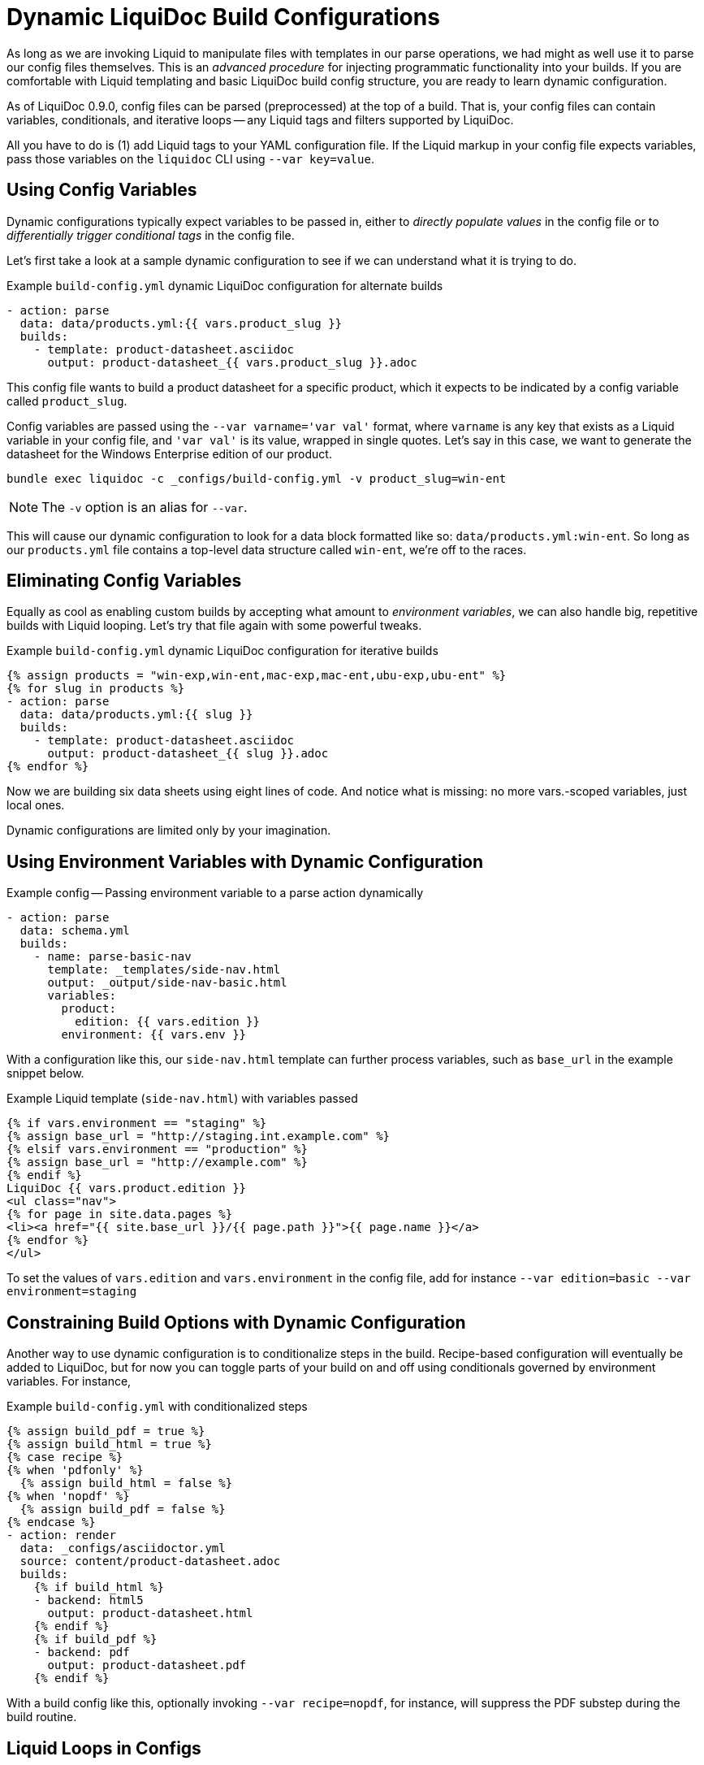 = Dynamic LiquiDoc Build Configurations

As long as we are invoking Liquid to manipulate files with templates in our parse operations, we had might as well use it to parse our config files themselves.
This is an _advanced procedure_ for injecting programmatic functionality into your builds.
If you are comfortable with Liquid templating and basic LiquiDoc build config structure, you are ready to learn dynamic configuration.

As of LiquiDoc 0.9.0, config files can be parsed (preprocessed) at the top of a build.
That is, your config files can contain variables, conditionals, and iterative loops -- any Liquid tags and filters supported by LiquiDoc.

All you have to do is (1) add Liquid tags to your YAML configuration file.
If the Liquid markup in your config file expects variables, pass those variables on the `liquidoc` CLI using `--var key=value`.

[[config-variables]]
== Using Config Variables

Dynamic configurations typically expect variables to be passed in, either to _directly populate values_ in the config file or to _differentially trigger conditional tags_ in the config file.

Let's first take a look at a sample dynamic configuration to see if we can understand what it is trying to do.

.Example `build-config.yml` dynamic LiquiDoc configuration for alternate builds
[source,yaml]
----
- action: parse
  data: data/products.yml:{{ vars.product_slug }}
  builds:
    - template: product-datasheet.asciidoc
      output: product-datasheet_{{ vars.product_slug }}.adoc
----

This config file wants to build a product datasheet for a specific product, which it expects to be indicated by a config variable called `product_slug`.

Config variables are passed using the `--var varname='var val'` format, where `varname` is any key that exists as a Liquid variable in your config file, and `'var val'` is its value, wrapped in single quotes.
Let's say in this case, we want to generate the datasheet for the Windows Enterprise edition of our product.

[source,shell]
----
bundle exec liquidoc -c _configs/build-config.yml -v product_slug=win-ent
----

[NOTE]
The `-v` option is an alias for `--var`.

This will cause our dynamic configuration to look for a data block formatted like so: `data/products.yml:win-ent`.
So long as our `products.yml` file contains a top-level data structure called `win-ent`, we're off to the races.

== Eliminating Config Variables

Equally as cool as enabling custom builds by accepting what amount to _environment variables_, we can also handle big, repetitive builds with Liquid looping.
Let's try that file again with some powerful tweaks.

.Example `build-config.yml` dynamic LiquiDoc configuration for iterative builds
[source,yaml]
----
{% assign products = "win-exp,win-ent,mac-exp,mac-ent,ubu-exp,ubu-ent" %}
{% for slug in products %}
- action: parse
  data: data/products.yml:{{ slug }}
  builds:
    - template: product-datasheet.asciidoc
      output: product-datasheet_{{ slug }}.adoc
{% endfor %}
----

Now we are building six data sheets using eight lines of code.
And notice what is missing: no more +++vars.+++-scoped variables, just local ones.

Dynamic configurations are limited only by your imagination.

== Using Environment Variables with Dynamic Configuration

[source,yaml]
.Example config -- Passing environment variable to a parse action dynamically
----
- action: parse
  data: schema.yml
  builds:
    - name: parse-basic-nav
      template: _templates/side-nav.html
      output: _output/side-nav-basic.html
      variables:
        product:
          edition: {{ vars.edition }}
        environment: {{ vars.env }}
----

With a configuration like this, our `side-nav.html` template can further process variables, such as `base_url` in the example snippet below.

[source,html]
.Example Liquid template (`side-nav.html`) with variables passed
----
{% if vars.environment == "staging" %}
{% assign base_url = "http://staging.int.example.com" %}
{% elsif vars.environment == "production" %}
{% assign base_url = "http://example.com" %}
{% endif %}
LiquiDoc {{ vars.product.edition }}
<ul class="nav">
{% for page in site.data.pages %}
<li><a href="{{ site.base_url }}/{{ page.path }}">{{ page.name }}</a>
{% endfor %}
</ul>
----

To set the values of `vars.edition` and `vars.environment` in the config file, add for instance `--var edition=basic --var environment=staging`

== Constraining Build Options with Dynamic Configuration

Another way to use dynamic configuration is to conditionalize steps in the build.
Recipe-based configuration will eventually be added to LiquiDoc, but for now you can toggle parts of your build on and off using conditionals governed by environment variables.
For instance,

.Example `build-config.yml` with conditionalized steps
[source,yaml]
----
{% assign build_pdf = true %}
{% assign build_html = true %}
{% case recipe %}
{% when 'pdfonly' %}
  {% assign build_html = false %}
{% when 'nopdf' %}
  {% assign build_pdf = false %}
{% endcase %}
- action: render
  data: _configs/asciidoctor.yml
  source: content/product-datasheet.adoc
  builds:
    {% if build_html %}
    - backend: html5
      output: product-datasheet.html
    {% endif %}
    {% if build_pdf %}
    - backend: pdf
      output: product-datasheet.pdf
    {% endif %}
----

With a build config like this, optionally invoking `--var recipe=nopdf`, for instance, will suppress the PDF substep during the build routine.

== Liquid Loops in Configs

Aside from implementing conditional elements in your configs, dynamism also introduces looping.
Repetitive procedures that take up lots of vertical space to repeat sequentially with largely the same specifics can be difficult to manage.
If you're building lots of parallel documents from the same source with minimal differences in each configuration action or build step, you may find yourself wishing you could write once and execute five times.

With Liquid's _for_ loops, you can do just that.
Review this code and imagine how much vertical space is saved.

.Example space-saving 'for' loop in Liquid
[source,yaml]
----
{% assign products = "one,two,three,four,five" | split: "," %}
{% assign langs = "en,es" %}
- stage: parse-strings
  action: parse
  data: data/strings.yml
  builds:
{% for prod in portals %}
  {% for lang in langs %}
    - output: strings-{{prod}}-{{lang}}.yml
      template: string-processing.yaml
      variables:
        portal: {{prod}}
        lang: {{lang}}
  {% endfor %}
{% endfor %}
----

This code saves the space and maintenance of five `output:` blocks.

[TIP]
In Liquid, loops can only iterate through arrays.
Comma-delimited lists can be converted to arrays using the *split* filter to divide its contents into items.
The `| split: ","` notation here tells Liquid we wish to apply this filter so
the variable `portals` can become an array.
